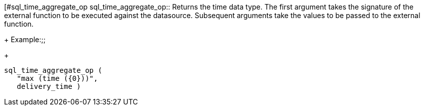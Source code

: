 [#sql_time_aggregate_op
sql_time_aggregate_op::
Returns the time data type. The first argument takes the signature of the external function to be executed against the datasource. Subsequent arguments take the values to be passed to the external function.
+
Example:;;
+
[source]
----
sql_time_aggregate_op (
   "max (time ({0}))",
   delivery_time )
----